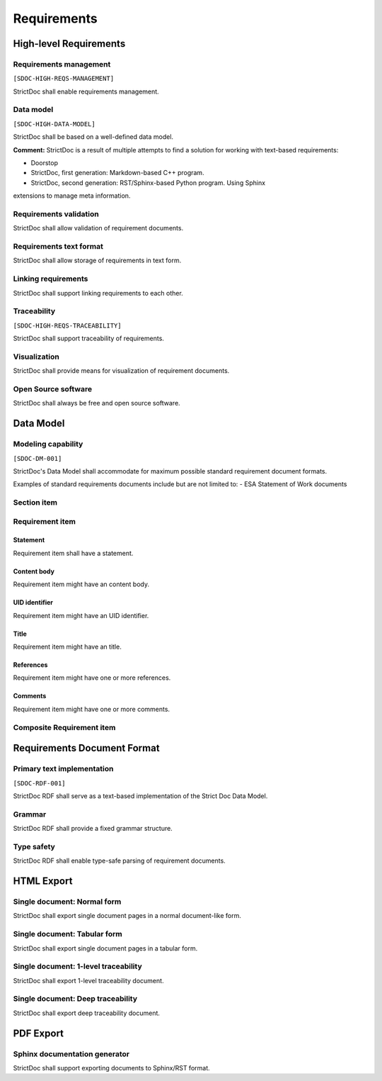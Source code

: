 Requirements
$$$$$$$$$$$$

High-level Requirements
=======================

Requirements management
-----------------------

``[SDOC-HIGH-REQS-MANAGEMENT]``

StrictDoc shall enable requirements management.

Data model
----------

``[SDOC-HIGH-DATA-MODEL]``

StrictDoc shall be based on a well-defined data model.

**Comment:** StrictDoc is a result of multiple attempts to find a solution for working with
text-based requirements:

- Doorstop
- StrictDoc, first generation: Markdown-based C++ program.
- StrictDoc, second generation: RST/Sphinx-based Python program. Using Sphinx
extensions to manage meta information.

Requirements validation
-----------------------

StrictDoc shall allow validation of requirement documents.

Requirements text format
------------------------

StrictDoc shall allow storage of requirements in text form.

Linking requirements
--------------------

StrictDoc shall support linking requirements to each other.

Traceability
------------

``[SDOC-HIGH-REQS-TRACEABILITY]``

StrictDoc shall support traceability of requirements.

Visualization
-------------

StrictDoc shall provide means for visualization of requirement documents.

Open Source software
--------------------

StrictDoc shall always be free and open source software.

Data Model
==========

Modeling capability
-------------------

``[SDOC-DM-001]``

StrictDoc's Data Model shall accommodate for maximum possible standard requirement document formats.


Examples of standard requirements documents include but are not limited to:
- ESA Statement of Work documents

Section item
------------

Requirement item
----------------

Statement
~~~~~~~~~

Requirement item shall have a statement.

Content body
~~~~~~~~~~~~

Requirement item might have an content body.

UID identifier
~~~~~~~~~~~~~~

Requirement item might have an UID identifier.

Title
~~~~~

Requirement item might have an title.

References
~~~~~~~~~~

Requirement item might have one or more references.

Comments
~~~~~~~~

Requirement item might have one or more comments.

Composite Requirement item
--------------------------

Requirements Document Format
============================

Primary text implementation
---------------------------

``[SDOC-RDF-001]``

StrictDoc RDF shall serve as a text-based implementation of the Strict Doc Data Model.

Grammar
-------

StrictDoc RDF shall provide a fixed grammar structure.

Type safety
-----------

StrictDoc RDF shall enable type-safe parsing of requirement documents.

HTML Export
===========

Single document: Normal form
----------------------------

StrictDoc shall export single document pages in a normal document-like form.

Single document: Tabular form
-----------------------------

StrictDoc shall export single document pages in a tabular form.

Single document: 1-level traceability
-------------------------------------

StrictDoc shall export 1-level traceability document.

Single document: Deep traceability
----------------------------------

StrictDoc shall export deep traceability document.

PDF Export
==========

Sphinx documentation generator
------------------------------

StrictDoc shall support exporting documents to Sphinx/RST format.

